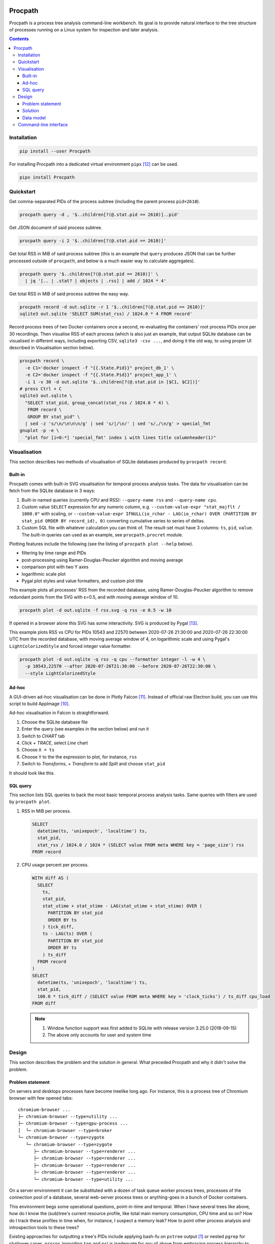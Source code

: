 .. image:: https://badge.fury.io/py/Procpath.svg
  :target: https://pypi.python.org/pypi/Procpath

********
Procpath
********
Procpath is a process tree analysis command-line workbench. Its goal is to
provide natural interface to the tree structure of processes running on a
Linux system for inspection and later analysis.

.. contents::

Installation
============
.. sourcecode::

   pip install --user Procpath

For installing Procpath into a dedicated virtual environment ``pipx`` [12]_
can be used.

.. sourcecode::

   pipx install Procpath

Quickstart
==========
Get comma-separated PIDs of the process subtree (including the parent process
``pid=2610``).

.. sourcecode::

   procpath query -d , '$..children[?(@.stat.pid == 2610)]..pid'

Get JSON document of said process subtree.

.. sourcecode::

   procpath query -i 2 '$..children[?(@.stat.pid == 2610)]'

Get total RSS in MiB of said process subtree (this is an example that
``query`` produces JSON that can be further processed outside of ``procpath``,
and below is a much easier way to calculate aggregates).

.. sourcecode::

   procpath query '$..children[?(@.stat.pid == 2610)]' \
     | jq '[.. | .stat? | objects | .rss] | add / 1024 * 4'

Get total RSS in MiB of said process subtree the easy way.

.. sourcecode::

   procpath record -d out.sqlite -r 1 '$..children[?(@.stat.pid == 2610)]'
   sqlite3 out.sqlite 'SELECT SUM(stat_rss) / 1024.0 * 4 FROM record'

Record process trees of two Docker containers once a second, re-evaluating the
containers' root process PIDs once per 30 recordings. Then visualise RSS of
each process (which is also just an example, that output SQLite database can
be visualised in different ways, including exporting CSV, ``sqlite3 -csv ...``,
and doing it the old way, to using proper UI described in Visualisation
section below).

.. sourcecode::

   procpath record \
     -e C1='docker inspect -f "{{.State.Pid}}" project_db_1' \
     -e C2='docker inspect -f "{{.State.Pid}}" project_app_1' \
     -i 1 -v 30 -d out.sqlite '$..children[?(@.stat.pid in [$C1, $C2])]'
   # press Ctrl + C
   sqlite3 out.sqlite \
     "SELECT stat_pid, group_concat(stat_rss / 1024.0 * 4) \
      FROM record \
      GROUP BY stat_pid" \
     | sed -z 's/\n/\n\n\n/g' | sed 's/|/\n/' | sed 's/,/\n/g' > special_fmt
   gnuplot -p -e \
     "plot for [i=0:*] 'special_fmt' index i with lines title columnheader(1)"

Visualisation
=============
This section describes two methods of visualisation of SQLite databases
produced by ``procpath record``.

Built-in
--------
Procpath comes with built-in SVG visualisation for temporal process analysis
tasks. The data for visualisation can be fetch from the SQLite database in
3 ways:

1. Built-in named queries (currently CPU and RSS): ``--query-name rss`` and
   ``--query-name cpu``.
2. Custom value ``SELECT`` expression for any numeric column, e.g.
   ``--custom-value-expr "stat_majflt / 1000.0"`` with scaling, or
   ``--custom-value-expr IFNULL(io_rchar - LAG(io_rchar) OVER (PARTITION BY
   stat_pid ORDER BY record_id), 0)`` converting cumulative series to series
   of deltas.
3. Custom SQL file with whatever calculation you can think of. The result-set
   must have 3 columns: ``ts``, ``pid``, ``value``. The built-in queries can
   used as an example, see ``procpath.procret`` module.

Plotting features include the following (see the listing of
``procpath plot --help`` below).

- filtering by time range and PIDs
- post-processing using Ramer-Douglas-Peucker algorithm and moving average
- comparison plot with two Y axes
- logarithmic scale plot
- Pygal plot styles and value formatters, and custom plot title

This example plots all processes' RSS from the recorded database, using
Ramer-Douglas-Peucker algorithm to remove redundant points from the SVG
with ε=0.5, and with moving average window of 10.

.. sourcecode::

   procpath plot -d out.sqlite -f rss.svg -q rss -e 0.5 -w 10

If opened in a browser alone this SVG has some interactivity. SVG is
produced by Pygal [13]_.

.. image:: https://bit.ly/3gUCbFp
   :alt: Procpath RSS SVG

This example plots RSS vs CPU for PIDs 10543 and 22570 between 2020-07-26
21:30:00 and 2020-07-26 22:30:00 UTC from the recorded database, with moving
average window of 4, on logarithmic scale and using Pygal's
``LightColorizedStyle`` and forced integer value formatter.

.. sourcecode::

   procpath plot -d out.sqlite -q rss -q cpu --formatter integer -l -w 4 \
     -p 10543,22570 --after 2020-07-26T21:30:00 --before 2020-07-26T22:30:00 \
     --style LightColorizedStyle

.. image:: https://bit.ly/2ZBHYJU
   :alt: Procpath RSS vs CPU SVG

Ad-hoc
------
A GUI-driven ad-hoc visualisation can be done in Plotly Falcon [11]_.
Instead of official raw Electron build, you can use this script to build
AppImage [10]_.

Ad-hoc visualisation in Falcon is straightforward.

1. Choose the SQLite database file
2. Enter the query (see examples in the section below) and run it
3. Switch to *CHART* tab
4. Click *+ TRACE*, select *Line* chart
5. Choose ``X = ts``
6. Choose ``Y`` to the the expression to plot, for instance, ``rss``
7. Switch to *Transforms*, *+ Transform* to add *Split* and choose ``stat_pid``

It should look like this.

.. image:: https://bit.ly/32TqF7Y
   :alt: Plotly Falcon screenshot

SQL query
---------
This section lists SQL queries to back the most basic temporal process
analysis tasks. Same queries with filters are used by ``procpath plot``.

1. RSS in MiB per process.

   .. sourcecode:: sql

      SELECT
        datetime(ts, 'unixepoch', 'localtime') ts,
        stat_pid,
        stat_rss / 1024.0 / 1024 * (SELECT value FROM meta WHERE key = 'page_size') rss
      FROM record

2. CPU usage percent per process.

   .. sourcecode:: sql

      WITH diff AS (
        SELECT
          ts,
          stat_pid,
          stat_utime + stat_stime - LAG(stat_utime + stat_stime) OVER (
            PARTITION BY stat_pid
            ORDER BY ts
          ) tick_diff,
          ts - LAG(ts) OVER (
            PARTITION BY stat_pid
            ORDER BY ts
          ) ts_diff
        FROM record
      )
      SELECT
        datetime(ts, 'unixepoch', 'localtime') ts,
        stat_pid,
        100.0 * tick_diff / (SELECT value FROM meta WHERE key = 'clock_ticks') / ts_diff cpu_load
      FROM diff

   .. note::

      1. Window function support was first added to SQLite with release
         version 3.25.0 (2018-09-15)
      2. The above only accounts for user and system time

Design
======
This section describes the problem and the solution in general. What preceded
Procpath and why it didn't solve the problem.

Problem statement
-----------------
On servers and desktops processes have become treelike long ago. For instance,
this is a process tree of Chromium browser with few opened tabs::

    chromium-browser ...
    ├─ chromium-browser --type=utility ...
    ├─ chromium-browser --type=gpu-process ...
    │  └─ chromium-browser --type=broker
    └─ chromium-browser --type=zygote
       └─ chromium-browser --type=zygote
          ├─ chromium-browser --type=renderer ...
          ├─ chromium-browser --type=renderer ...
          ├─ chromium-browser --type=renderer ...
          ├─ chromium-browser --type=renderer ...
          └─ chromium-browser --type=utility ...

On a server environment it can be substituted with a dozen of task queue worker
process trees, processes of the connection pool of a database, several
web-server process trees or anything-goes in a bunch of Docker containers.

This environment begs some operational questions, point-in-time and temporal.
When I have several trees like above, how do I know the (sub)tree's current
resource profile, like total main memory consumption, CPU time and so on? How
do I track these profiles in time when, for instance, I suspect a memory leak?
How to point other process analysis and introspection tools to these trees?

Existing approaches for outputting a tree's PIDs include applying bash-fu on
``pstree`` output [1]_ or nested ``pgrep`` for shallower cases. ``procps``
(providing ``top`` and ``ps``) is inadequate for any of above from embracing
process hierarchy to collecting temporal metrics. ``psmisc`` (providing
``pstree``) is only good for displaying the hierarchy, and doesn't
cover any programmatic interaction. ``htop`` is great for interactive
inspection of process trees with its filter and search, but for programmatic
interaction is also useless. ``glances`` has the JSON output feature, but it
doesn't have process-level granularity...

For process metrics collection alone (given you know the PIDs), ``sysstat``
(providing ``pidstat``) is likely the only simple solution, which still
requires some ad-hoc scripting [2]_.

Solution
--------
The solution lies in applying the right tool to the job principle.

1. Represent ``procfs`` [4]_ process tree as a tree structure.
2. Expose this structure to queries in a compact tree query language.
3. Flatten and store a query result in a ubiquitous format allowing for
   easy transmission and transformation.

A major non-functional requirement here is ease of installation, preferably in
the form of pure-python package. That's because an ad-hoc investigation may
not allow installing compiler toolchain on the target machine, which discards
``psutil`` and discourages XML as the tree representation format, as it would
require ``lxml`` for XPath.

Representation is relatively simple. Read all ``/proc/N/stat``, build the tree
and serialise it as JSON. The ubiquitous form is even simpler. SQLite!

The step in between is much less obvious. Discarding special graph query
languages and focusing on ones targeting JSON the list goes like this. But
it's unfortunately, taking into account the Python implementations, is not
about choosing the best requirement match, but about choosing the lesser evil.

1. JSONPath [5]_ and its Python port. Informal, regex-based (obscure error
   messages and edge-cases), what-if-XPath-worked-on-JSON prototype. Most
   popular non-regex Python implementation are a sequence of forks, none of
   which supports recursive descent. One grammar-based package would work [6]_,
   but its filter expressions are just Python ``eval``.
2. JSON Pointer [7]_. No recursive descent supported.
3. JMESPath (AWS ``boto`` dependency). No recursive descent supported [8]_.
4. ``jq`` and its Python bindings [9]_. ``jq`` is a programming language
   in disguise of JSON transformation CLI tool. Even though there's lengthy
   documentation, on occasional use ``jq`` feels very counter-intuitive and
   requires lot of googling and trial-and-error.

Pondering and playing with these, item 1 and ``JSONPyth`` [6]_ was the choice.
Filter Python expression syntax can be "jsonified" by the ``AttrDict`` idiom,
and the security concern of ``eval`` is justified by the CLI use cases.

Data model
----------
``procpath query`` outputs the ``pid=1`` process node with all its descendants
into stdout.

.. sourcecode:: json

   {
     "stat": {"pid": 1, "ppid": 0, ...}
     "cmdline": "root node",
     "other_stat_file": ...,
     "children": [
       {
         "cmdline": "cmdline of some process",
         "stat": {"pid": 1, "ppid": 323, ...},
         "other_stat_file": ...
       },
       {
         "cmdline": "cmdline of another process with children",
         "stat": {"pid": 1, "ppid": 324, ...},
         "other_stat_file": ...,
         "children": [...]
       },
       ...
     ]
   }

When JSONPath query is provided to the command, the output is a list of
process nodes. See more examples in the test suite.

When recorded into a SQLite database, schema is inferred from used procfs
files. The root node or the node list is flattened and recorded into the
``record`` table having the DDL like the following.

.. sourcecode:: sql

   CREATE TABLE record (
       record_id        INTEGER PRIMARY KEY AUTOINCREMENT NOT NULL,
       ts               REAL    NOT NULL,
       cmdline          TEXT,
       stat_pid         INTEGER,
       stat_comm        TEXT,
       ...
   )

Procpath doesn't pre-processes procfs data. For instance, ``rss`` is expressed
in pages, ``utime`` in clock ticks and so on. To properly interpret data in
``record`` table, there's also ``meta`` table containing the following
key-value records.

=====================  ============================
``platform_node``      ``platform.node()``
---------------------  ----------------------------
``platform_platform``  ``platform.platform()``
---------------------  ----------------------------
``page_size``          ``resource.getpagesize()``
                       typically 4096
---------------------  ----------------------------
``clock_ticks``        ``os.sysconf('SC_CLK_TCK')``
                       typically 100
=====================  ============================

Procpath supports ``stat``, ``cmdline``, ``io`` and ``status`` procfs files.
``stat`` and ``cmdline`` are the default ones. Each procfs file field is
described in ``procpath.procfile`` module [3]_.

Command-line interface
======================
.. sourcecode::

   $ procpath query --help
   usage: procpath query [-h] [-f PROCFILE_LIST] [-d DELIMITER] [-i INDENT]
                         [query]

   positional arguments:
     query                 JSONPath expression, for example this query returns
                           PIDs for process subtree including the given root's:
                           $..children[?(@.stat.pid == 2610)]..pid

   optional arguments:
     -h, --help            show this help message and exit
     -f PROCFILE_LIST, --procfile-list PROCFILE_LIST
                           PID proc files to read. By default: stat,cmdline.
                           Available: stat,cmdline,io,status.
     -d DELIMITER, --delimiter DELIMITER
                           Join query result using given delimiter
     -i INDENT, --indent INDENT
                           Format result JSON using given indent number

.. sourcecode::

   $ procpath record --help
   usage: procpath record [-h] [-f PROCFILE_LIST] [-e ENVIRONMENT]
                          [-i INTERVAL] [-r RECNUM] [-v REEVALNUM] -d
                          DATABASE_FILE
                          [query]

   positional arguments:
     query                 JSONPath expression, for example this query returns a
                           node including its subtree for given PID:
                           $..children[?(@.stat.pid == 2610)]

   optional arguments:
     -h, --help            show this help message and exit
     -f PROCFILE_LIST, --procfile-list PROCFILE_LIST
                           PID proc files to read. By default: stat,cmdline.
                           Available: stat,cmdline,io,status.
     -e ENVIRONMENT, --environment ENVIRONMENT
                           Commands to evaluate in the shell and template the
                           query, like VAR=date.
     -i INTERVAL, --interval INTERVAL
                           Interval in second between each recording, 10 by
                           default.
     -r RECNUM, --recnum RECNUM
                           Number of recordings to take at --interval seconds
                           apart. If not specified, recordings will be taken
                           indefinitely.
     -v REEVALNUM, --reevalnum REEVALNUM
                           Number of recordings after which environment must be
                           re-evaluate. It's useful when you expect it to change
                           in while recordings are taken.
     -d DATABASE_FILE, --database-file DATABASE_FILE
                           Path to the recording database file

.. sourcecode::

   $ path plot --help
   usage: procpath plot [-h] -d DATABASE_FILE [-f PLOT_FILE]
                        [-q QUERY_NAME_LIST] [-a AFTER] [-b BEFORE]
                        [-p PID_LIST] [-e EPSILON] [-w MOVING_AVERAGE_WINDOW]
                        [-l] [--style STYLE] [--formatter FORMATTER]
                        [--title TITLE]
                        [--custom-query-file CUSTOM_QUERY_FILE_LIST]
                        [--custom-value-expr CUSTOM_VALUE_EXPR_LIST]

   optional arguments:
     -h, --help            show this help message and exit
     -d DATABASE_FILE, --database-file DATABASE_FILE
                           Path to the database file to read from.
     -f PLOT_FILE, --plot-file PLOT_FILE
                           Path to the output SVG file, plot.svg by default.
     -q QUERY_NAME_LIST, --query-name QUERY_NAME_LIST
                           Built-in query name. Available: rss,cpu. Can occur
                           once or twice. In the latter case, the plot has two Y
                           axes.
     -a AFTER, --after AFTER
                           Include only points after given UTC date, like
                           2000-01-01T00:00:00.
     -b BEFORE, --before BEFORE
                           Include only points before given UTC date, like
                           2000-01-01T00:00:00.
     -p PID_LIST, --pid-list PID_LIST
                           Include only given PIDs. Comma-separated list.
     -e EPSILON, --epsilon EPSILON
                           Reduce points using Ramer-Douglas-Peucker algorithm
                           and given ε.
     -w MOVING_AVERAGE_WINDOW, --moving-average-window MOVING_AVERAGE_WINDOW
                           Smooth the lines using moving average.
     -l, --logarithmic     Plot using logarithmic scale.
     --style STYLE         Plot using given pygal.style, like LightGreenStyle.
     --formatter FORMATTER
                           Force given pygal.formatter, like integer.
     --title TITLE         Override plot title.
     --custom-query-file CUSTOM_QUERY_FILE_LIST
                           Use custom SQL query in given file. The result-set
                           must have 3 columns: ts, pid, value. See
                           procpath.procret. Can occur once or twice. In the
                           latter case, the plot has two Y axes.
     --custom-value-expr CUSTOM_VALUE_EXPR_LIST
                           Use custom SELECT expression to plot as the value. Can
                           occur once or twice. In the latter case, the plot has
                           two Y axes.

____

.. [1] https://unix.stackexchange.com/q/67668/124219
.. [2] https://stackoverflow.com/a/59182595/2072035
.. [3] https://heptapod.host/saajns/procpath/-/blob/branch/default/procpath/procfile.py
.. [4] https://en.wikipedia.org/wiki/Procfs
.. [5] https://goessner.net/articles/JsonPath/
.. [6] https://pypi.org/project/JSONPyth/
.. [7] https://tools.ietf.org/html/rfc6901
.. [8] https://github.com/jmespath/jmespath.py/issues/110
.. [9] https://pypi.org/project/jq/
.. [10] https://heptapod.host/saajns/procpath/snippets/4
.. [11] https://github.com/plotly/falcon
.. [12] https://pypi.org/project/pipx/
.. [13] https://pypi.org/project/pygal/
